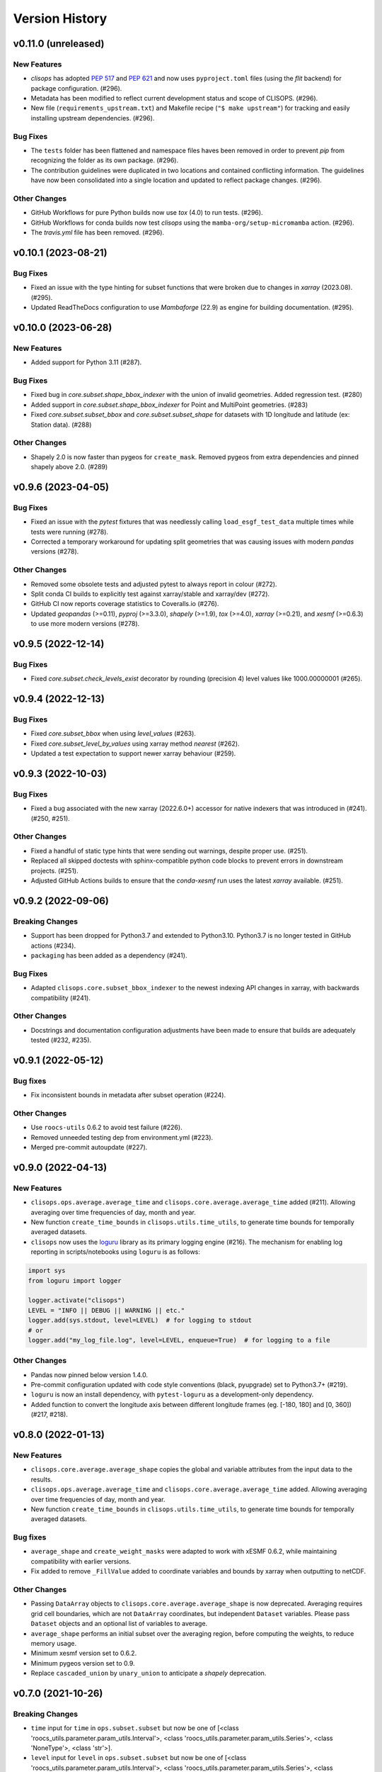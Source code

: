 Version History
===============

v0.11.0 (unreleased)
--------------------

New Features
^^^^^^^^^^^^
* `clisops` has adopted `PEP 517 <https://peps.python.org/pep-0517/>`_ and `PEP 621 <https://peps.python.org/pep-0621/>`_ and now uses ``pyproject.toml`` files (using the `flit` backend) for package configuration. (#296).
* Metadata has been modified to reflect current development status and scope of CLISOPS. (#296).
* New file (``requirements_upstream.txt``) and Makefile recipe (``"$ make upstream"``) for tracking and easily installing upstream dependencies. (#296).

Bug Fixes
^^^^^^^^^
* The ``tests`` folder has been flattened and namespace files haves been removed in order to prevent `pip` from recognizing the folder as its own package. (#296).
* The contribution guidelines were duplicated in two locations and contained conflicting information. The guidelines have now been consolidated into a single location and updated to reflect package changes. (#296).

Other Changes
^^^^^^^^^^^^^
* GitHub Workflows for pure Python builds now use `tox` (4.0) to run tests. (#296).
* GitHub Workflows for conda builds now test `clisops` using the ``mamba-org/setup-micromamba`` action. (#296).
* The `travis.yml` file has been removed. (#296).

v0.10.1 (2023-08-21)
--------------------

Bug Fixes
^^^^^^^^^
* Fixed an issue with the type hinting for subset functions that were broken due to changes in `xarray` (2023.08). (#295).
* Updated ReadTheDocs configuration to use `Mambaforge` (22.9) as engine for building documentation. (#295).

v0.10.0 (2023-06-28)
--------------------

New Features
^^^^^^^^^^^^
* Added support for Python 3.11 (#287).

Bug Fixes
^^^^^^^^^
* Fixed bug in `core.subset.shape_bbox_indexer` with the union of invalid geometries. Added regression test. (#280)
* Added support in `core.subset.shape_bbox_indexer` for Point and MultiPoint geometries. (#283)
* Fixed `core.subset.subset_bbox` and `core.subset.subset_shape` for datasets with 1D longitude and latitude (ex: Station data). (#288)

Other Changes
^^^^^^^^^^^^^
* Shapely 2.0 is now faster than pygeos for ``create_mask``. Removed pygeos from extra dependencies and pinned shapely above 2.0. (#289)

v0.9.6 (2023-04-05)
-------------------

Bug Fixes
^^^^^^^^^
* Fixed an issue with the `pytest` fixtures that was needlessly calling ``load_esgf_test_data`` multiple times while tests were running (#278).
* Corrected a temporary workaround for updating split geometries that was causing issues with modern `pandas` versions (#278).

Other Changes
^^^^^^^^^^^^^
* Removed some obsolete tests and adjusted pytest to always report in colour (#272).
* Split conda CI builds to explicitly test against xarray/stable and xarray/dev (#272).
* GitHub CI now reports coverage statistics to Coveralls.io (#276).
* Updated `geopandas` (>=0.11), `pyproj` (>=3.3.0), `shapely` (>=1.9), `tox` (>=4.0), `xarray` (>=0.21), and `xesmf` (>=0.6.3) to use more modern versions (#278).

v0.9.5 (2022-12-14)
-------------------

Bug Fixes
^^^^^^^^^
* Fixed `core.subset.check_levels_exist` decorator by rounding (precision 4) level values like 1000.00000001 (#265).

v0.9.4 (2022-12-13)
-------------------

Bug Fixes
^^^^^^^^^
* Fixed `core.subset_bbox` when using `level_values` (#263).
* Fixed `core.subset_level_by_values` using xarray method *nearest* (#262).
* Updated a test expectation to support newer xarray behaviour (#259).

v0.9.3 (2022-10-03)
-------------------

Bug Fixes
^^^^^^^^^
* Fixed a bug associated with the new xarray (2022.6.0+) accessor for native indexers that was introduced in (#241). (#250, #251).

Other Changes
^^^^^^^^^^^^^
* Fixed a handful of static type hints that were sending out warnings, despite proper use. (#251).
* Replaced all skipped doctests with sphinx-compatible python code blocks to prevent errors in downstream projects. (#251).
* Adjusted GitHub Actions builds to ensure that the `conda-xesmf` run uses the latest `xarray` available. (#251).

v0.9.2 (2022-09-06)
-------------------

Breaking Changes
^^^^^^^^^^^^^^^^
* Support has been dropped for Python3.7 and extended to Python3.10. Python3.7 is no longer tested in GitHub actions (#234).
* ``packaging`` has been added as a dependency (#241).

Bug Fixes
^^^^^^^^^
* Adapted ``clisops.core.subset_bbox_indexer`` to the newest indexing API changes in xarray, with backwards compatibility (#241).

Other Changes
^^^^^^^^^^^^^
* Docstrings and documentation configuration adjustments have been made to ensure that builds are adequately tested (#232, #235).

v0.9.1 (2022-05-12)
-------------------

Bug fixes
^^^^^^^^^
* Fix inconsistent bounds in metadata after subset operation (#224).

Other Changes
^^^^^^^^^^^^^
* Use ``roocs-utils`` 0.6.2 to avoid test failure (#226).
* Removed unneeded testing dep from environment.yml (#223).
* Merged pre-commit autoupdate (#227).

v0.9.0 (2022-04-13)
-------------------

New Features
^^^^^^^^^^^^
* ``clisops.ops.average.average_time`` and ``clisops.core.average.average_time`` added (#211). Allowing averaging over time frequencies of day, month and year.
* New function ``create_time_bounds`` in  ``clisops.utils.time_utils``, to generate time bounds for temporally averaged datasets.

* ``clisops`` now uses the `loguru <https://loguru.readthedocs.io/en/stable/index.html>`_ library as its primary logging engine (#216).
  The mechanism for enabling log reporting in scripts/notebooks using ``loguru`` is as follows:

.. code-block:: python

    import sys
    from loguru import logger

    logger.activate("clisops")
    LEVEL = "INFO || DEBUG || WARNING || etc."
    logger.add(sys.stdout, level=LEVEL)  # for logging to stdout
    # or
    logger.add("my_log_file.log", level=LEVEL, enqueue=True)  # for logging to a file

Other Changes
^^^^^^^^^^^^^
* Pandas now pinned below version 1.4.0.
* Pre-commit configuration updated with code style conventions (black, pyupgrade) set to Python3.7+ (#219).
* ``loguru`` is now an install dependency, with ``pytest-loguru`` as a development-only dependency.
* Added function to convert the longitude axis between different longitude frames (eg. [-180, 180] and [0, 360]) (#217, #218).

v0.8.0 (2022-01-13)
-------------------

New Features
^^^^^^^^^^^^
* ``clisops.core.average.average_shape`` copies the global and variable attributes from the input data to the results.
* ``clisops.ops.average.average_time`` and ``clisops.core.average.average_time`` added. Allowing averaging over time frequencies of day, month and year.
* New function ``create_time_bounds`` in  ``clisops.utils.time_utils``, to generate time bounds for temporally averaged datasets.

Bug fixes
^^^^^^^^^
* ``average_shape`` and ``create_weight_masks`` were adapted to work with xESMF 0.6.2, while maintaining compatibility with earlier versions.
* Fix added to remove ``_FillValue`` added to coordinate variables and bounds by xarray when outputting to netCDF.

Other Changes
^^^^^^^^^^^^^
* Passing ``DataArray`` objects to ``clisops.core.average.average_shape`` is now deprecated. Averaging requires grid cell boundaries, which are not ``DataArray`` coordinates, but independent ``Dataset`` variables. Please pass ``Dataset`` objects and an optional list of variables to average.
* ``average_shape`` performs an initial subset over the averaging region, before computing the weights, to reduce memory usage.
* Minimum xesmf version set to 0.6.2.
* Minimum pygeos version set to 0.9.
* Replace ``cascaded_union`` by ``unary_union`` to anticipate a `shapely` deprecation.

v0.7.0 (2021-10-26)
-------------------

Breaking Changes
^^^^^^^^^^^^^^^^
* ``time`` input for ``time`` in ``ops.subset.subset`` but now be one of [<class 'roocs_utils.parameter.param_utils.Interval'>, <class 'roocs_utils.parameter.param_utils.Series'>, <class 'NoneType'>, <class 'str'>].
* ``level`` input for ``level`` in ``ops.subset.subset`` but now be one of [<class 'roocs_utils.parameter.param_utils.Interval'>, <class 'roocs_utils.parameter.param_utils.Series'>, <class 'NoneType'>, <class 'str'>].
* ``roocs-utils``>= 0.5.0 required.

New Features
^^^^^^^^^^^^
* ``time_values`` and ``level_values`` arguments added to ``core.subset.subset_bbox`` which allows the user to provide a list of time/level values to select.
* ``subset_time_by_values`` and ``subset_level_by_values`` added to ``core.subset.subset_bbox``. These allow subsetting on sequence of datetimes or levels.
* ``subset_time_by_components`` added to ``core.subset.subset_bbox``. This allows subsetting by time components - year, month,  day etc.
* ``check_levels_exist`` and ``check_datetimes_exist`` function checkers added in ``core.subset`` to check requested levels and datetimes exist. An exception is raised if they do not exist in the dataset.
* ``time_components`` argument added to ``ops.subset`` to allowing subsetting by time components such as year, month, day etc.

Other Changes
^^^^^^^^^^^^^
* Python 3.6 no longer tested in GitHub actions.

v0.6.5 (2021-06-10)
-------------------

New Features
^^^^^^^^^^^^
* New optional dependency ``PyGEOS``, when installed the performance of ``core.subset.create_mask`` and ``cure.subset.subset_shape`` are greatly improved.

v0.6.4 (2021-05-17)
-------------------

Breaking Changes
^^^^^^^^^^^^^^^^
* Exception raised in ``core.average.average_over_dims`` when dims is None.
* Exception raised in ``core.average.average_over_shape`` when grid and polygon have no overlapping values.

New Features
^^^^^^^^^^^^
* ``ops.subset.subset`` now ensures all latitude and longitude bounds are in ascending order before passing to ``core.subset.subset_bbox``
* ``core.subset.subset_level`` now checks that the order of the bounds matches the order of the level data.
* ``core.subset._check_desc_coords`` now checks the bounds provided are ascending before flipping them.

Other Changes
^^^^^^^^^^^^^
* clisops logging no longer disables other loggers.
* GitHub CI now leverages ``tox`` for testing as well as tests averaging functions via a conda-based build.
* Added a CI build to run against xarray@master that is allowed to fail.

v0.6.3 (2021-03-30)
-------------------

Breaking Changes
^^^^^^^^^^^^^^^^
* Raise an exception in ``core.subset.subset_bbox`` when there are no data points in the result.
* ``roocs-utils``>=0.3.0 required.

Bug Fixes
^^^^^^^^^
* In ``core.subset.check_start_end_dates`` check if start and end date requested exist in the calendar of the dataset. If not, nudge the date forward if start date or backwards if end date.

Other Changes
^^^^^^^^^^^^^
* Error message improved to include longitude bounds of the dataset when the bounds requested in ``ops.subset.subset`` are not within range and rolling could not be completed.

v0.6.2 (2021-03-22)
-------------------

Bug Fixes
^^^^^^^^^
* Better support for disjoint shapes in ``subset_shape``.
* Identify latitude and longitude using ``cf-xarray`` rather than by "lat" and "lon"

New Features
^^^^^^^^^^^^
* Add ``output_staging_dir`` option in `etc/roocs.ini`, to write files to initially before moving them to the requested output_dir.
* Notebook of examples for average over dims operation added.

v0.6.1 (2021-02-23)
-------------------

Bug Fixes
^^^^^^^^^
* Add ``cf-xarray`` as dependency. This is a dependency of ``roocs-utils``>=0.2.1 so is not a breaking change.
* Remove ``python-dateutil``, ``fiona`` and ``geojson`` as dependencies, no longer needed.

v0.6.0 (2021-02-22)
-------------------

Breaking Changes
^^^^^^^^^^^^^^^^
* New dev dependency: ``GitPython``\ ==3.1.12
* ``roocs-utils``>=0.2.1 required.

New Features
^^^^^^^^^^^^
* ``average_over_dims`` added into ``average.core`` and ``average.ops``
* New ``core.average.average_shape`` + ``core.subset.subset_create_weight_masks``. Depends on `xESMF` >= 0.5.2, which is a new optional dependency.

Bug Fixes
^^^^^^^^^
* Fixed issue where the temporal subset was ignored if level subset selected.
* Roll dataset used in subsetting when the requested longitude bounds are not within those of the dataset.
* Fixed issue with subsetting grid lon and lat coordinates that are in descending order for ``core.subset.subset_bbox``.

Other Changes
^^^^^^^^^^^^^
* Changes to allow datasets without a time dimension to be processed without issues.
* Use ``DatasetMapper`` from ``roocs-utils`` to ensure all datasets are mapped to file paths correctly.
* Using file caching to gather ``mini-esgf-data`` test data.
* Added a ``dev`` recipe for pip installations (`pip install clisops[dev]`).
* Updated pre-commit and pre-commit hooks to newest versions.
* Migrated linux-based integration builds to GitHub CI.
* Added functionality to ``core.subset.create_mask`` so it can accept ``GeoDataFrames`` with non-integer indexes.
* ``clisops.utils.file_namers`` adjusted to allow values to be overwritten and extras to be added to the end before the file extension.

v0.5.1 (2021-01-11)
-------------------

Breaking Changes
^^^^^^^^^^^^^^^^
* Reverting breaking changes made by the change to ``core.subset.create_mask``. This change introduces a second evaluation for shapes touching grid-points.


Other Changes
^^^^^^^^^^^^^
* Using file caching to gather ``xclim`` test data.
* Change made to ``core.subset.subset_bbox._check_desc_coords`` to cope with subsetting when only one latitude or longitude exists in the input dataset

v0.5.0 (2020-12-17)
-------------------

Breaking Changes
^^^^^^^^^^^^^^^^
* Moved ``core.subset.create_mask_vectorize`` to ``core.subset.create_mask``. The old spatial join option was removed.
* ``core.subset.subset_shape`` lost its ``vectorize`` kwarg, as it is now default.
* ``roocs-utils``>0.1.5 used

Other Changes
^^^^^^^^^^^^^
* ``udunits2``>=2.2 removed as a requirement to make clisops completely pip installable.
* ``rtee`` and ``libspatialindex`` removed as requirements, making it easier to install through pip.
* Static types updated to include missing but permitted types.
* Better handling for paths in ``ops.subset`` allowing windows build to be fixed.


v0.4.0 (2020-11-10)
-------------------

Adding new features, updating doc strings and documentation and inclusion of static type support.

Breaking Changes
^^^^^^^^^^^^^^^^
* ``clisops`` now requires ``udunits2``>=2.2.
* ``roocs-utils``>=0.1.4 is now required.
* ``space`` parameter of ``clisops.ops.subset`` renamed to ``area``.
* ``chunk_rules`` parameter of ``clisops.ops.subset`` renamed to ``split_method``.
* ``filenamer`` parameter of ``clisops.ops.subset`` renamed to ``file_namer``.

New Features
^^^^^^^^^^^^
* ``subset_level`` added.
* PR template.
* Config file now exists at ``clisops.etc.roocs.ini``. This can be overwritten by setting the environment variable
  ``ROOCS_CONFIG`` to the file path of a config file.
* Static typing added to subset operation function.
* info and debugging are now logged rather than printed.
* Notebook of examples for subset operation added.
* ``split_method`` implemented to split output files by if they exceed the memory limit provided in
  ``clisops.etc.roocs.ini`` named ``file_size_limit``.
  Currently only the ``time:auto`` exists which splits evenly on time ranges.
* ``file_namer`` implemented in ``clisops.ops.subset``. This has ``simple`` and ``standard`` options.
  ``simple`` numbers output files whereas ``standard`` names them according to the input dataset.
* Memory usage when completing the subsetting operation is now managed using dask chunking. The memory limit for
  memory usage for this process is set in ``clisops.etc.roocs.ini`` under ``chunk_memory_limit``.

Bug Fixes
^^^^^^^^^
* Nudging time values to nearest available in dataset to fix a bug where subsetting failed when the exact date
  did not exist in the dataset.

Other Changes
^^^^^^^^^^^^^
* ``cfunits`` dependency removed - not needed.
* requirements.txt and environment.yml synced.
* Documentation updated to include API.
* Read the docs build now tested in CI pipeline.
* md files changed to rst.
* tests now use ``mini-esgf-data`` by default.

v0.3.1 (2020-08-04)
-------------------

Other Changes
^^^^^^^^^^^^^
* Add missing ``rtree`` dependency to ensure correct spatial indexing.

v0.3.0 (2020-07-23)
-------------------

Other Changes
^^^^^^^^^^^^^
* Update testdata and subset module (#34).

v0.2.1 (2020-07-08)
-------------------

Other Changes
^^^^^^^^^^^^^
* Fixed docs version (#25).

v0.2.0 (2020-06-19)
-------------------

New Features
^^^^^^^^^^^^^
* Integration of xclim subset module in ``clisops.core.subset``.
* Added jupyter notebook with and example for subsetting from xclim.

Other Changes
^^^^^^^^^^^^^
* Fixed RTD doc build.
* Updated travis CI according to xclim requirements.
* Now employing PEP8 + Black compatible autoformatting.
* Pre-commit is now used to launch code formatting inspections for local development.

v0.1.0 (2020-04-22)
-------------------

* First release.
